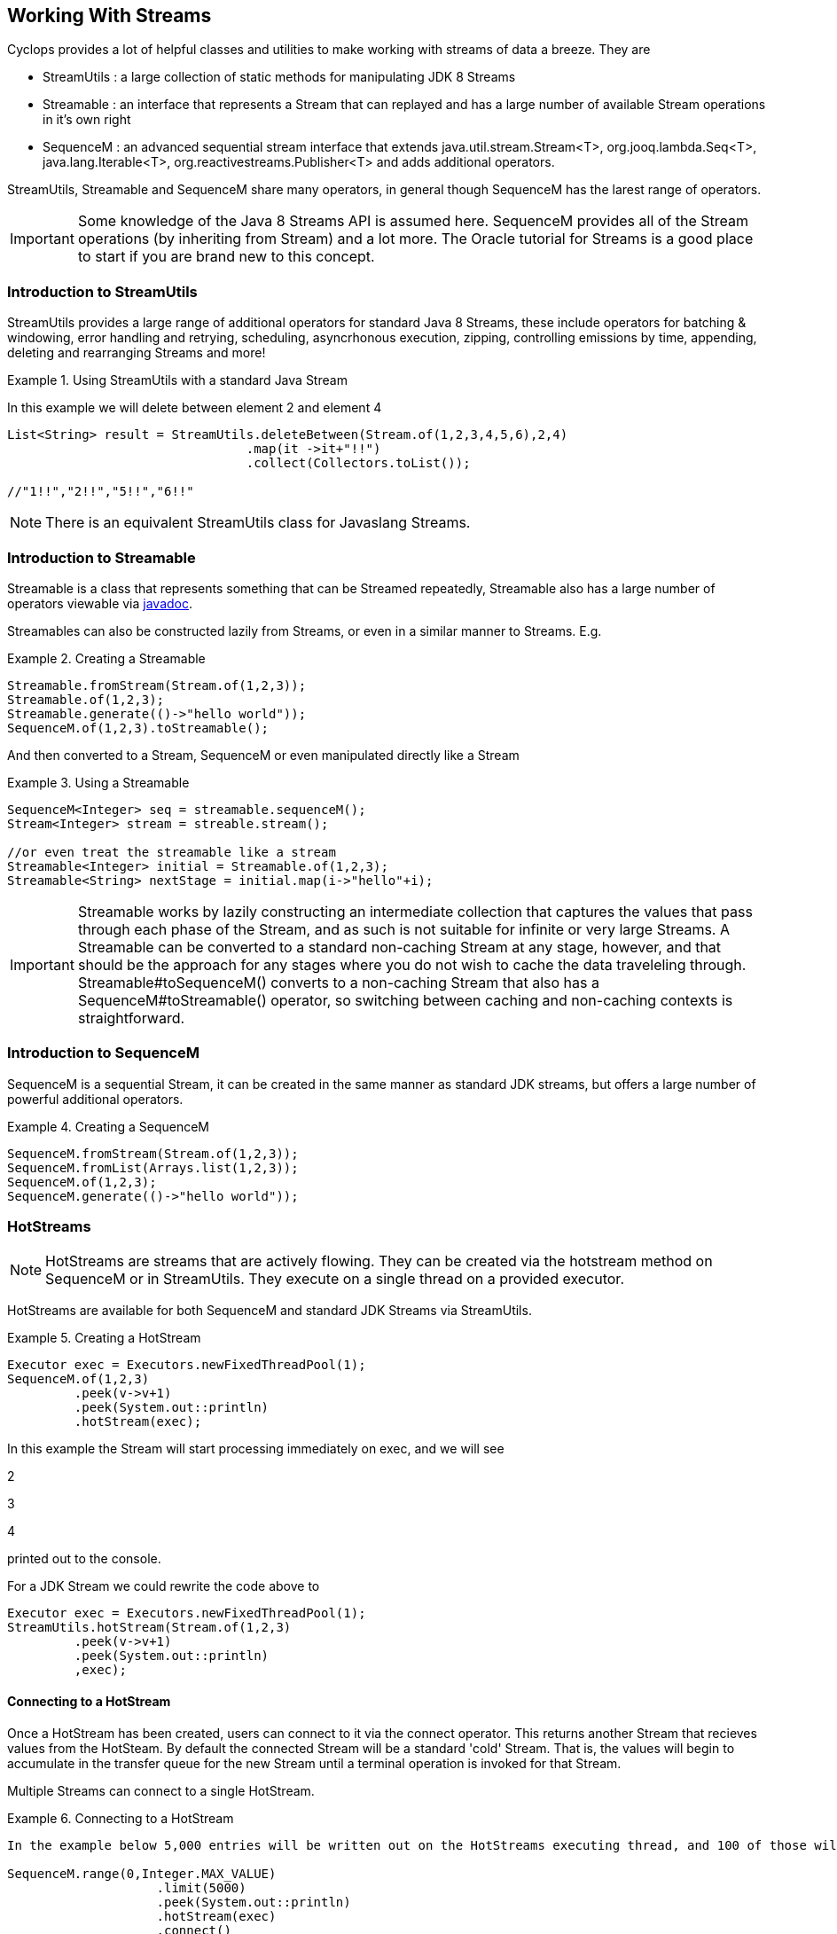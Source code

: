 
[index]
  

== Working With Streams

Cyclops provides a lot of helpful classes and utilities to make working with streams of data a breeze. They are 

* StreamUtils : a large collection of static methods for manipulating JDK 8 Streams
* Streamable : an interface that represents a Stream that can replayed and has a large number of available Stream operations in it's own right
* SequenceM : an advanced sequential stream interface that extends
java.util.stream.Stream<T>, org.jooq.lambda.Seq<T>, java.lang.Iterable<T>, org.reactivestreams.Publisher<T> and adds additional operators.

StreamUtils, Streamable and SequenceM share many operators, in general though SequenceM has the larest range of operators.

[IMPORTANT]
====
Some knowledge of the Java 8 Streams API is assumed here. SequenceM provides all of the Stream operations (by inheriting from Stream) and a lot more. The Oracle tutorial for Streams is a good place to start if you are brand new to this concept.
====


=== Introduction to StreamUtils

StreamUtils provides a large range of additional operators for standard Java 8 Streams, these include operators for batching & windowing, error handling and retrying, scheduling, asyncrhonous execution, zipping, controlling emissions by time, appending, deleting and rearranging Streams and more!

.Using StreamUtils with a standard Java Stream
====
In this example we will delete between element 2 and element 4
[source,java]
----
List<String> result = StreamUtils.deleteBetween(Stream.of(1,2,3,4,5,6),2,4)
                                .map(it ->it+"!!")
                                .collect(Collectors.toList());
                                
//"1!!","2!!","5!!","6!!"
----

====
[NOTE]
====
There is an equivalent StreamUtils class for Javaslang Streams.
====


=== Introduction to Streamable

Streamable is a class that represents something that can be Streamed
repeatedly, Streamable also has a large number of operators viewable via http://static.javadoc.io/com.aol.cyclops/cyclops-sequence-api/7.1.0/com/aol/cyclops/sequence/streamable/Streamable.html[javadoc]. 



Streamables can also be constructed lazily from Streams, or even in a
similar manner to Streams. E.g.

.Creating a Streamable
====
[source,java]
----
Streamable.fromStream(Stream.of(1,2,3));
Streamable.of(1,2,3);
Streamable.generate(()->"hello world"));
SequenceM.of(1,2,3).toStreamable();
----
====

And then converted to a Stream, SequenceM or even manipulated directly like a Stream

.Using a Streamable
====
[source,java]
----
SequenceM<Integer> seq = streamable.sequenceM();
Stream<Integer> stream = streable.stream();

//or even treat the streamable like a stream
Streamable<Integer> initial = Streamable.of(1,2,3);
Streamable<String> nextStage = initial.map(i->"hello"+i);
----
====

[IMPORTANT]
====
Streamable works by lazily constructing an intermediate collection that captures
the values that pass through each phase of the Stream, and as such is
not suitable for infinite or very large Streams. A Streamable can be
converted to a standard non-caching Stream at any stage, however, and
that should be the approach for any stages where you do not wish to
cache the data traveleling through. Streamable#toSequenceM() converts to
a non-caching Stream that also has a SequenceM#toStreamable() operator,
so switching between caching and non-caching contexts is
straightforward.
====

=== Introduction to SequenceM

SequenceM is a sequential Stream, it can be created in the same manner as standard JDK streams, but offers a large number of powerful additional operators.

.Creating a SequenceM
====
[source,java]
----
SequenceM.fromStream(Stream.of(1,2,3));
SequenceM.fromList(Arrays.list(1,2,3));
SequenceM.of(1,2,3);
SequenceM.generate(()->"hello world"));
----
====
[source,java]

=== HotStreams

[NOTE]
====
HotStreams are streams that are actively flowing. They can be created via the hotstream method on SequenceM or in StreamUtils. They execute on a single thread on a provided executor.
====
HotStreams are available for both SequenceM and standard JDK Streams via StreamUtils.

.Creating a HotStream
====

```java
Executor exec = Executors.newFixedThreadPool(1);
SequenceM.of(1,2,3)
	 .peek(v->v+1)
	 .peek(System.out::println)
	 .hotStream(exec);
```

In this example the Stream will start processing immediately on exec, and we will see 

2

3

4

printed out to the console.

For a JDK Stream we could rewrite the code above to

```java
Executor exec = Executors.newFixedThreadPool(1);
StreamUtils.hotStream(Stream.of(1,2,3)
	 .peek(v->v+1)
	 .peek(System.out::println)
	 ,exec);
```

====
==== Connecting to a HotStream

Once a HotStream has been created, users can connect to it via the connect operator. This returns another Stream that recieves values from the HotSteam. By default the connected Stream will be a standard 'cold' Stream. That is, the values will begin to accumulate in the transfer queue for the new Stream until a terminal operation is invoked for that Stream.

Multiple Streams can connect to a single HotStream.


.Connecting to a HotStream
====
[source,java]
----
In the example below 5,000 entries will be written out on the HotStreams executing thread, and 100 of those will also be written out on the current thread.
  
SequenceM.range(0,Integer.MAX_VALUE)
                    .limit(5000)
                    .peek(System.out::println)
                    .hotStream(exec)
                    .connect()
                    .limit(100)
                    .forEach(next->System.out.println("Current thread : " + next);
----
====
===== Data transfer between Streams

HotStreams use a (configurable) transfer queue to transfer data to client Streams.

image:https://cloud.githubusercontent.com/assets/9964792/12211387/7eee02ea-b658-11e5-8605-4e29116bc0f7.png[]

When the connect method is called a new Queue is created (by default an Agrona OneToOneConcurrentArrayQueue if non is provided by the user).

==== Back pressure
When two Streams have been joined it is possible that the producting Stream may produce data at a rate faster than the consuming queue can handle. Future versions of cyclops will offer tighter integration with simple-react, which has a number of strategies for dealing with scenario - but for now it is possible for the consuming Stream to signal back pressure by making use of a blocking queue as the transfer queue between the HotStream and the connected Stream.

[WARNING]
====
The default transfer queue used by the connect method on a HotStream is an Agrona wait-free, bounded OneToOneConcurrentArrayQueue. If this queue fills up due to a producer out performing the consumer then an illegal state exception will be thrown.
====
.Applying Back Pressure
====
----
In the example below 5,000 entries will be written out on the HotStreams executing thread, the consuming thread will only emit one per second. This will cause the transfer queue to fill up, and the SequenceM generating the HotStream will crash.
  
SequenceM.range(0,Integer.MAX_VALUE)
                    .limit(5000)
                    .peek(System.out::println)
                    .hotStream(exec)
                    .connect()
                    .onePer(1,TimeUnit.SECONDS)
                    .forEach(next->System.out.println("Current thread : " + next);
                    
                    
Instead we connect and use a BlockingStream as a transfer queue, the producing Stream will ultimately be slowed to the same rate as the consuming Stream. 

SequenceM.range(0,Integer.MAX_VALUE)
                    .limit(5000)
                    .peek(System.out::println)
                    .hotStream(exec)
                    .connect(new BlockingQueue(400))
                    .onePer(1,TimeUnit.SECONDS)
                    .forEach(next->System.out.println("Current thread : " + next);
----
====
=== reactive-streams
reactive-streams is an api for advanced inter-stream operability. Cyclops, when simple-react is added to the class path can provide both a reactive-streams publisher and subscriber.
==== Creating a Subscriber

SequenceM has a static subscriber method that returns a Cyclops reactive-streams Subscriber. That is a class that can subscribe to any reactive-streams publisher (e.g. an RxJava Observable, Pivotal REACTOR Stream, akka-stream etc).

CyclopsSubscriber has a single method sequenceM() that returns a SequenceM instance (remember that SequenceM extenads java.util.stream.Stream - so this also a standard, sequential Java 8 Stream).

.Creating a reactive-streams Subscriber
====
[source,java]
----
CyclopsSubscriber sub = SequenceM.subscriber();
sub.sequenceM().toList();

//[]

In this example our subscriber will be empty, as it has not attached to a publisher, so our generated List will also be empty.
----
====
SequenceM implements reactive-streams Publisher interface, and as such has the reactive-streams api publish method.

.Connecting a Subscriber to a Publisher
====
[source,java]
----
CyclopsSubscriber sub = SequenceM.subscriber();
SequenceM.of(1,2,3,4).publish(sub);
sub.sequenceM().toList();

//[1,2,3,4]

In this example our subscriber has connected to a publisher that will send the values 1,2,3,4 in sequence, on request.
----
====
[IMPORTANT]
====
Using the reactive-streams functionality in cyclops requires that simple-react be included on the classpath.
====


=== Batching, Windowing and Sliding views

Cyclops provides a number of different batching and windowing operations, none of which terminate / fully consume the Stream (i.e. they are compatible with infinitely large Streams). The *Sliding* operator creates a sliding view whereas both batch & window operators return batches of elements and differ only by return type (batch - returns a List, window - returns a Streamable).

[NOTE]
====
jOOλ 0.9.9 provides a large range of windowing functions inspired by SQL windowing operations. The api and, crucially, behaviour is significantly different to the windowing functions in Cyclops (the jOOλ windowing functions consume the Stream) - as result the name of the cyclops windowing functions may change in future releases to disambiguate.
====

The current Batching / Windowing operations in cyclops are inspired by Reactive eXtensions rather than SQL. Like in Reactive eXtensions Batching (or Buffering) differs from Windowing only in terms of the supplied parameter type - a List for Batching and a Streamable for Windowing.

https://medium.com/@johnmcclean/reactive-programming-with-java-8-and-simple-react-batching-and-chunking-ecac62ce8bec#.ydm0n1jdc[Also see simple-react tutorial on batching]

image::https://cloud.githubusercontent.com/assets/9964792/6780846/80928004-d160-11e4-85b1-227f9c7652b6.png[]


==== Sliding

Sliding produces a sliding view over a Stream, there are two sliding operators - one that takes just the window size and another that takes window size and the increment to be applied.

.Creating a sliding view over a Sequence
====
[source,java]
----
SequenceM.of(1, 2, 3, 4, 5, 6)
         .sliding(2)
         .toList();

//List[[1,2],[2,3],[3,4],[4,5],[5,6]]
----
====
.A sliding view with StreamUtils and an increment
====
[source,java]
----
import static com.aol.cyclops.streams.StreamUtils.sliding;

List<List> list = sliding(Stream.of(1, 2, 3, 4, 5, 6),3, 2)
                        .collect(Collectors.toList());

//[[1, 2, 3], [3, 4, 5], [5, 6]]
----
====

==== Batch / Window by size

Batch / Window by size allows elements to be grouped as they flow through the Stream into Lists or Streamables of the specified size.

.Batch by size example
====
[source,java]
----
SequenceM.of(1,2,3,4,5, 6)
                            .map(n-> n==6? sleep(1) : n)
                            .batchBySize(4)
                            .toList()
//List[[1,2,3,4],[5,6]]
----
====
.Batch by size video
====
The video shows batching by size on simple-react's LazyFutureStream which is a parellel implementation of SequenceM

video::OH89bHb5yzo[youtube]
====

==== Batch / Window by time

Batch / Window by time group elements into either a List (Batch) or Streamable (Window) based on the time bucket they pass through the Stream.

.Batch by time example
====
[source,java]
----
SequenceM.of(1,2,3,4,5, 6)
         .map(n-> n==6? sleep(1) : n)
         .windowByTime(10,TimeUnit.MICROSECONDS)
         
//Streamable[[1,2,3,4,5],[6]]
----
====
.Batch by time video
====
The video shows batching by time on simple-react's LazyFutureStream which is a parellel implementation of SequenceM

video::yW7EpF4HVv4[youtube]
====


[TIP]
====
The idea of batching elements into time buckets might seem absurd if you are used to creating Java 8 Streams from already populated collections. This is can be really useful if you use cyclops-streams in conjunction with simple-react, you can connect Streams to collections that are populated asynchronously, for example on recieving a web request an async Queue could be populated that has a processing SequenceM attached. 
====

==== Batch / Window by size and time

Much like batchBySize groups elements into Lists based on the specified list size, and windowBySize organises streaming elements into Streamables by time bucket- batchBySizeAndTime / windowBySizeAndTime populates Lists (or Streamables) based on which ever criteria is met first. Should the max size be reached the List / Streamable is ready to move down stream, should the max time elaspe - ditto.

.Window by size and time example
====
[source,java]
----
SequenceM.generate(this::loadData)
         .map(this::process)
         .windowByTSizeAndTime(3,1,TimeUnit.SECONDS)
 
//4th item takes >1 second        
//Streamable[[res1,res2,res3],[res4]]
----
====

==== Batch / Window by state

Stateful batching and windowing allows the user to define a BiPredicate that recieves both the current element moving through the Stream and the Streamable from the previous window / batch. Returning true keeps the window / batch open, returning false closes it.

.Window Statefully example
====
[source,java]
----
SequenceM.of(1,2,3,4,5,6)
                .windowStatefullyWhile((s,i)->s.toList().contains(4) ? true : false)
                .toList()
//streamable[1], streamable[2], streamable[3],streamable[4], streamable[5, 6]
----
====

==== Batch / Window while a predicate holds

Batching or Windowing while allows users to keep the window / batch open as long as the predicate holds true.

.Batch while example
====
[source,java]
----
SequenceM.of(1,2,3,4,5,6)
                .batchWhile(i->i%3!=0)
                .toList()

//[1,2,3],[4,5,6]
----
====

==== Batch / Window until a predicate holds

Batching or Windowing while allows users to keep the window / batch open until the predicate holds true.
.Batch until example
====
[source,java]
----
SequenceM.of(1,2,3,4,5,6)
                .batchUntil(i->i%3==0,()->new ArrayList<>())
                .toList().size()
//[1,2,3],[4,5,6]
----
====

=== Stream manipulation
Cyclops offers many functions for manipulating Streams such as deleteBetween, insertAt and more

==== Prepending to a Stream

.Prepending
====
[source,java]
----
import static com.aol.cyclops.streams.StreamUtils.prepend;

List<String> result =   prepend(Stream.of(1,2,3),100,200,300)
                                 .map(it ->it+"!!")
                                 .collect(Collectors.toList());

List<String> result =   SequenceM.of(1,2,3)
                                 .prependStream(SequenceM.of(100,200,300))
                                 .map(it ->it+"!!")
                                 .toList();

//["100!!","200!!","300!!","1!!","2!!","3!!"] 
----
====
==== Appending to a Stream
.Appending
====
[source,java]
----
List<String> result =   SequenceM.of(1,2,3)
                                 .append(100,200,300)
                                 .map(it ->it+"!!")
                                 .toList();
import static com.aol.cyclops.streams.StreamUtils.appendStream;

List<String> result =   appendStream(Stream.of(1,2,3),SequenceM.of(100,200,300))
                                        .map(it ->it+"!!")
                                        .collect(Collectors.toList());

//["1!!","2!!","3!!","100!!","200!!","300!!"] 
----

====
==== Inserting at an index

.Inserting at index
====
[source,java]
----
List<String> result =   SequenceM.of(1,2,3).insertAt(1,100,200,300)
                .map(it ->it+"!!").collect(Collectors.toList());

import static com.aol.cyclops.streams.StreamUtils.insertStreamAt;

List<String> result =   insertStreamAt(Strean.of(1,2,3),1,Stream.of(100,200,300))
                                     .map(it ->it+"!!")
                                     .collect(Collectors.toList());
                                     
//["1!!","100!!","200!!","300!!","2!!","3!!"]
----
====

==== Deleting between two indices

The deleteBetween operator allows you to exclude elements between two zero-indexed indices. For example deleteBetween(1,3) deletesBetween the second and fourth element.

.Deleting between two indices
====
[source,java]
----
List<String> result =   SequenceM.of(1,2,3,4,5,6)
                                 .deleteBetween(2,4)
                                 .map(it ->it+"!!")
                                 .toList();

import static com.aol.cyclops.streams.StreamUtils.deleteBetween;

List<String> result =   deleteBetween(Stream.of(1,2,3,4,5,6),2,4)
                                 .map(it ->it+"!!")
                                 .collect(Collectors.toList());                                 

//["1!!","2!!","5!!","6!!"]
----
====

==== SubStream

The subStream operator allows users to extract a smaller subset stream from a larger one. It works in the opposite manner to deleteBetween in that you select two zero-indexed indices between which you would like to keep data.

.creating a subStream
====
[source,java]
----
SequenceM.of(1,2,3,4,5,6).subStream(1,3);
	   
  
//SequenceM[2,3]
----
====
==== intersperse

The intersperse operator allows a new value to be inserted between every element.
.intersperse example
====
[source,java]
----

//SequenceM.of(1, 2, 3, 4).intersperse(0);	   
  
// (1, 0, 2, 0, 3, 0, 4) 
----
====


==== SplitBy

.splitBy
====
[source,java]
----
SequenceM.of(1, 2, 3, 4, 5, 6).splitBy(i -> i % 2 != 0)
//tuple[SequenceM[1,3,5],SequenceM[2,4,6]]
----
====
==== Split At 
.splitAt
====
[source,java]
----
SequenceM.of(1, 2, 3, 4, 5, 6).splitAt(2)
//tuple[SequenceM[1,2,3],SequenceM[4,5,6]]
----
====
==== Copy a Stream

.Duplicate, triplicate and quadruplicate a Stream
====
[source,java]
----
 Tuple2<SequenceM, SequenceM> copies =  SequenceM.of(1,2,3,4,5,6).duplicateSequence();
----


[source,java]
----
 Tuple3<SequenceM, SequenceM, SequenceM> copies =SequenceM.of(1,2,3,4,5,6).triplicate();
----

[source,java]
----
 Tuple4<SequenceM, SequenceM, SequenceM,SequenceM> copies =SequenceM.of(1,2,3,4,5,6).quadruplicate();
----
====

=== Value Extraction

Cyclops provides many extraction operators, including many that return a Tuple containing a value and an operational Stream (such as splitAt, splitBy, headAndTail returns an object with 2 fields), and others that access a value directly (get, single) - and throw an exception if the element doesn't exist and some that return optional (elementAt, singleOptional).

==== get, elementAt
.splitAtHead, splitAt, get, elementAt 
====
[source,java]
----
SequenceM<String> helloWorld = SequenceM.of("hello","world","last");
Tuple2<String,SequenceM<String> headAndTail = helloWorld.splitAtHead();
String head = headAndTail.v1();
//hello

SequenceM<String> tail =  headAndTail.v2();
//[world,last]
----


splitAt Stream at the specified index.

----
SequenceM.of(1, 2, 3, 4, 5, 6).splitAt(2)
//tuple[SequenceM[1,2,3],SequenceM[4,5,6]]
----

Get at 0, this extracts the first value and returns a Stream of the remaining values (as a Tuple2)

[source,java]
----
SequenceM.of(1,2,3,4).get(0)
//[1],SequenceM[2,3,4]

----

Get at 1

[source,java]
----
SequenceM.of(1,2,3,4).get(1)
//[2],SequenceM[1,3,4]
----



ElementAt returns an optional containing the element at index (if exists) otherwise optional empty

[source,java]
----
SequenceM.of(1).elementAt(0)
//Optional[1]
----

[source,java]
----
SequenceM.of().elementAt(0).isPresent()
//false
----

====

==== Head And Tail Extraction
  
.Head and Tail on a Streamable
====
[source,java]
----
int head = Streamable.of(1,2,3,4).head();
//1

Streamable<Integer> tail = Streamable.of(1,2,3,4).tail();
//Streamable[2,3,4]
----
====

===== Sieve of Eratosthenes

.SequenceM based sieve
====
[source,java]
----
public void sieveTest(){
    sieve(SequenceM.range(2, 1_000)).forEach(System.out::println);
}

SequenceM sieve(SequenceM s){

    return s.headAndTailOptional().map(ht ->SequenceM.of(ht.head())
                            .appendStream(sieve(ht.tail().filter(n -> n % ht.head() != 0))))
                    .orElse(SequenceM.of());
}
----
====
.Streamable based sieve
====
[source,java]
----
public void sieveTest2(){
    sieve(Streamable.range(2, 1_000)).forEach(System.out::println);
}

Streamable sieve(Streamable s){

    return s.size()==0? Streamable.of() : Streamable.of(s.head())
                                           .appendStreamable(sieve(s.tail()
                                                                    .filter(n -> n % s.head() != 0)));
}
----
====

.StreamUtils based sieve
====
[source,java]
----
import static com.aol.cyclops.streams.StreamUtils.headAndTailOptional;

 public void sieveTest(){
    sieve(IntStream.range(2, 1_000).boxed()).forEach(System.out::println);
}

Stream sieve(Stream s){

    return headAndTailOptional(s).map(ht ->Stream.concat(Stream.of(ht.head())
                            ,sieve(ht.tail().filter(n -> n % ht.head() != 0))))
                    .orElse(Stream.of());
}
----
====


=== Error handling


==== Recover

It is possible to recover from an exception thrown earlier in the Stream using the recover operator. It is available on SequenceM, Streamable and StreamUtils. Users can choose to recover differently by Exception type, or globally. 

[NOTE]
====
For those using simple-react, this differs from the simple-react only operator OnFail in that it does not provide the element data that failed.
====

.Global recover
====
In this example all exceptions types will be caught and recovered from.
[source,java]
----
SequenceM.of(1,2,3,4)
                    .map(u->{throw new RuntimeException();})
                    .recover(e->"hello")
                    .firstValue()
//hello
----
====

.Targeted recovery
====

In this example we only recover from IOExceptions.

[source,java]
----
SequenceM.of(1,2,3,4)
                    .map(i->i+2)
                    .map(u->throw ExceptionSoftener.throwSoftenedException( new IOException()))
                    .recover(IOException.class,e->"hello")
                    .firstValue()
//hello
----

Note the use of ExceptionSoftener

====

==== Retry

Retry allows a function to be retried. By default retry occurs up to 5 times with an exponential backoff.

[NOTE]
====
simple-react users should note that the implementation in LazyFutureStream is a significantly more advanced asynchronous retry (making use of Tomasz Nurkiewicz async retry library).
====
.Retry example
====

[source,java]
----
SequenceM.of( 1,  2, 3)
         .retry(this::remoteCall)
         .map(this::continueProcessing)

//if remote call fails, it will be retried with a backoff
----
====

LazyFutureStream in simple-react provides a parallel SequenceM implementation.

image::https://cloud.githubusercontent.com/assets/9964792/6320754/4ea4061e-bade-11e4-8692-481e0dc0e3f9.png[Retry in simple-react]

video::RaM_n6LAJVE[youtube]


=== Scheduling

Scheduling is available for SequenceM streams and via StreamUtils.



==== Cron Based Scheduling 

.SequenceM example
====
Send one element of a Stream through every second.

[source,java]
----
SequenceM.of(1,2,3,4)
     .peek(System.out::println)
     .schedule("* * * * * ?", ex)
----

This will print 1 2 3 4 With a new line per second.

We can connect to the output of this stream

[source,java]
----
HotStream connectable = SequenceM.of(1,2,3,4)
                .peek(System.out::println)
                .schedule("* * * * * ?", ex);
                

----

And further process the connected Stream, in this case only processing
one element per day via the debounce operator

[source,java]
----
SequenceM.of(1,2,3,4)
     .peek(System.out::println)
     .schedule("* * * * * ?", ex)
     .connect()
     .debounce(1,TimeUnit.DAYS)
     .peek(this::writeToDB)
     .toList()
----

====
.java.util.stream.Stream example
====

The final example again with JDK 8 via the static methods in
StreamUtils.

[source,java]
----
StreamUtils.debounce(StreamUtils.schedule(Stream.of(1,2,3,4)
                .peek(i->count.incrementAndGet())
                .peek(System.out::println)
                ,"* * * * * ?", ex)
                .connect()
                ,1,TimeUnit.DAYS)
                .peek(this::writeToDB)
                .toList()
----

====


==== Fixed Rate


.SequenceM example
====

This time we will execute the Stream every second using a Fixed Rate
delimiter

[source,java]
----
SequenceM.of(1,2,3,4)
     .peek(System.out::println)
     .scheduleFixedRate(1000, ex)
     .connect()
     .debounce(1,TimeUnit.DAYS)
     .peek(this::writeToDB)
     .toList()
----
====
.java.util.stream.Stream example
====

[source,java]
----
StreamUtils.debounce(StreamUtils.scheduleFixedRate(Stream.of(1,2,3,4)
                .peek(i->count.incrementAndGet())
                .peek(System.out::println)
                ,1000, ex)
                .connect()
                ,1,TimeUnit.DAYS)
                .peek(this::writeToDB)
                .toList()
----
====
==== Fixed Delay


.SequenceM example
====

This time we will execute the Stream every second using a Fixed Delay
delimiter

[source,java]
----
SequenceM.of(1,2,3,4)
     .peek(System.out::println)
     .scheduleFixedDelay(2000, ex) //2 secs after previous element passes through
     .connect()
     .debounce(1,TimeUnit.DAYS)
     .peek(this::writeToDB)
     .toList()
     
     
----
====
.java.util.stream.Stream example
====

[source,java]
----
StreamUtils.debounce(StreamUtils.scheduleFixedDelay(Stream.of(1,2,3,4)
                .peek(System.out::println)
                ,2000, ex)
                .connect()
                ,1,TimeUnit.DAYS)
                .peek(this::writeToDB)
                .toList()
----
====


=== Time based operators

Cyclops provides a number of time based operators including - onePer, xPer, jitter, debounce, timestamp & elapsed.

==== Jitter

Jitter introduces a jitter into the processing of each element, a random delay up to the max threshold specified by the user.
.jitter operator
====
[source,java]
----
SequenceM.fromIntStream(IntStream.range(0, 1000))
                .map(it -> System.currentTimeMillis())
                .jitter(10_000l)
                .forEach(System.out::println);

//random wait up to 10 seconds between each value being printed
----
====
.jitter in simple-react
====
simple-react's LazyFutureStream is a parellel implementation of SequenceM

video::v=iaKqVcEweYk[youtube]
====

==== Fixed Delay Operator

Not to be confused with scheduling fixed delay, the fixed delay operator waits a specified amount of time before processing the next element, but does not require a ScheduledExecutorService and does not create a HotStream, the per element delay is implemented on the Stream's executing thread when a terminal operation is invoked.

.fixed delay operator
====
[source,java]
----
SequenceM.fromIntStream(IntStream.range(0, 1000))
                .fixedDelay(1l, TimeUnit.MICROSECONDS)
                                .forEach(System.out::println)

//wait 1 second between each value being printed
----
====

.fixed delay in simple-react
====
simple-react's LazyFutureStream is a parellel implementation of SequenceM

video::v=ulYoM8kGiQk[youtube]
====

==== onePer operator

onePer ensures that only one element is emitted per time period, data is not lost, but rather queued and will be emitted when the next time gate opens. For an operator that drops data see debounce.

.onePer operator
====
[source,java]
----
SequenceM.iterate(0, it -> it + 1)
                .limit(100)
                .onePer(1, TimeUnit.MICROSECONDS)
                .map(seconds -> "hello!")
                .peek(System.out::println)
                .toList();

//one value emitted per second
----
.onePer in simple-react
====
simple-react's LazyFutureStream is a parellel implementation of SequenceM

video::v=cSYANZCllTI[youtube]
====
====
[TIP]
====
The xPer operator works in a similar fashion but allows only a specified number of elements through per time period. The elements will be emitted as soon as they are available, which may cause the emissions to bunch at the start of the time period.
====

==== debounce

Debounce accepts only one value per time period specified, dropping all other elements that pass through during each alloted time bucket. It acts in contrast to onePer, which doesn't drop data but leaves it queued to travel onwards once the time deadline is reached.

.debounce operator
====
[source,java]
----
SequenceM.of(1,2,3,4,5,6)
	    .debounce(1000,TimeUnit.SECONDS).toList();
	           
// 1 
====
.debounce in simple-react
====
simple-react's LazyFutureStream is a parellel implementation of SequenceM

video::v=QjyxXLnYnvw[youtube]
====
==== Timestamp

The timestamp operator maps the elements in the Stream into a http://www.jooq.org/products/jOO%CE%BB/javadoc/0.9.9/org/jooq/lambda/tuple/Tuple2.html[Tuple2] containing the element and the timestamp at which it past through the timestamp operator.
.timestamp operator
====
[source,java]
----
SequenceM.of(1,2,3,4,5)
          .timestamp()

//[1,timestampInMillis],[2,timestampInMillis],[3,timestampInMillis] etc
----
====

==== Elapsed 
The elasped operator maps the elements in the Stream into a http://www.jooq.org/products/jOO%CE%BB/javadoc/0.9.9/org/jooq/lambda/tuple/Tuple2.html[Tuple2] containing the element and the elapsed time between each emission

.elapsed operator
====
[source,java]
----
SequenceM.of(1,2,3,4,5).elapsed().noneMatch(t->t.v2<0)
----
====

=== Zipping

Zipping Streams involves merging elements from multiple Streams into a single Stream of the same number of elements as the smallest Stream to be zipped.
[TIP]
====
If you are zipping Streams of unequal length and don't want to lose elements, use zip in conjunction with concat, cycle and limitUntil to cycle a series of end marker elements at the end of each Stream.
====

Zipping is available for SequenceM, Streamable and JDK Streams via StreamUtils.

==== Zip two Streams

The zip method zips two Streams and returns a SequenceM (or Stream) contain a Stream of Tuple2 elements where one element in the tuple comes from one Stream and the other from the other.
.zipping two Streams
====
[source,java]
----
SequenceM.of(1,2,3,4,5,6)
         .zip(SequenceMof(100,200,300,400))
         .toList();

//[(1, 100), (2, 200), (3, 300), (4, 400)]
----
====
.zipping two Streams in simple-react
====
simple-react's LazyFutureStream is a parellel implementation of SequenceM

video::v=Es1Y5bvml7g[youtube]
====

[NOTE]
====
The zip methods inherited from jOOλ that SequenceM overrides only accept Seq implementations (which SequenceM extends), if you want to use a JDK 8 Stream or BaseStream see the zipStream methods instead.
====

==== Zipping with a custom zipper

A number of the cyclops zip operators allow a custom zipper to be supplied (typically a BiFunction that allows users to determine how the Streams should be merged).

.zipping with a custom zipper
====
[source,java]
----
Stream<List<Integer>> zipped = StreamUtils.zipSequence(Stream.of(1,2,3)
						,SequenceM.of(2,3,4), 
							(a,b) -> Arrays.asList(a,b));
		
		
//Stream[List[1,2],List[2,3],List[3,4]]		
----
====
==== Zip three Streams

.zipping three Streams
====
[source,java]
----
SequenceM.of(1,2,3,4,5,6)
         .zip3(SequenceM.of(100,200,300,400),SequenceM.of('a','b','c'))
         .toList();
//[(1, 100, a), (2, 200, b), (3, 300, c)]
----
====

==== Zip four Streams

.zipping four Streams
====
[source,java]
----
SequenceM.of(1,2,3,4,5,6)
         .zip4(SequenceM.of(100,200,300,400),SequenceM.of('a','b','c'),SequenceM.of("hello","world"))
         .toList();
//[(1, 100, a, hello), (2, 200, b, world)]
----
====

==== Unzip

The unzip methods take a Stream containing tuples and convert them into a Tuple containing Streams.

.unzip
====
[source,java]
----
SequenceM.unzip(SequenceM.of(new Tuple2(1, "a"), new Tuple2(2, "b"), new Tuple2(3, "c")));

//Tuple2[SequenceM[1,2,3],SequenceM[a,b,c]]
----
====
==== zipWithIndex

zipWithIndex creates a Stream of Tuple2 instances, each Tuple2 contains an element from the Stream and it's 0 bound index.

.zipWithIndex
====
[source,java]
----
SequenceM.of('a','b','c')
         .zipWithIndex()

//SequenceM[Tuple['a',0],Tuple['b',1],Tuple['c',2]]
====
.zipWithIndex in simple-react
====
simple-react's LazyFutureStream is a parellel implementation of SequenceM

video::v=aTFz4lhHE-M[youtube]
====


=== Efficient reversal

Cyclops provides methods to reverse a Stream and other functions that take advantage of reversed order (such as foldRight). For standard Streams this results in the Stream being materialized and reversed, however for SequenceM using the following creational methods - range, rangeLong, of(List), of(..values) all result in Sequences that can be efficiently reversed (and used in scanRight, foldRight etc).

.creating a SequenceM for efficient reversal
====
```java
SequenceM.range(0,Integer.MAX_VALUE);

List list;
SequenceM.fromList(list);

SequenceM.of(1,2,3)
        .reverse()
        .forEach(System.out::println);
```

====
.efficient reversal with a range
====
This also works with rangeLong

[source,java]
----
SequenceM.range(0,10).skip(8).reverse()
//SequenceM[10,9]
----
====
.efficient reversal at creation
====
[source,java]
----
SequenceM.reversedOf(1,2)
            .toList()
            
//List[2,1]
----
====
.efficient reversal from a List
====
[source,java]
----
List list= Arrays.asList(1,2);

SequenceM.reversedListOf(list)
        .toList()

//List[2,1]

----
====

=== limit / skip (take / drop) / cycle

The JDK Streams api has operators limit and skip as of Java 8. The naming of these operators is relatively unusual compared with other languages where take / drop is more common. JDK 9 looks set to introduce new operators such as takeWhile & dropWile (maintaining the old limit and skip operators also). Cyclops offers many of these operators already, although we currently extend (like jOOλ) the JDK 8 naming convention and use limitWhile and skipWhile.

==== LimitTime 

The limitTime operator takes values from the Stream while time elapsed is less than the time specified in the method parameter.

.limit time
====
[source,java]
----
SequenceM.range(1,1_000_000)
         .peek(i->sleep(i*100))
         .limit(1000,TimeUnit.MILLISECONDS)
         .toList()
//takes values from the range for 1,000ms (1 sec)
----
====

==== SkipTime

The skipTime operator drops elements from the Stream until the specified time period has elapsed.

.skip time
====
[source,java]
----
SequenceM.range(1,Integer.MAX_VALUE)
                                        .peek(i->sleep(i*100))
                                        .skip(1000,TimeUnit.MILLISECONDS)
                                        .toList()
//skips values from the range until 1 second has elapsed, then accept values
----
====

==== SkipLast

Skip (drop) the specified number of entries from the end of the stream

.skipLast
====
[source,java]
----
SequenceM.of(1,2,3,4,5)
                            .skipLast(2)
                            .collect(Collectors.toList());
//List[1,2,3]
----
====
==== LimitLast

Take (include) the last x elements.

[NOTE]
====
The english name limitLast is much less informative than the equiavlent takeLast, this is likely why the naming convention is changing in JDK 9 even at the cost of inconistency.
====

.limitLast
====
[source,java]
----
SequenceM.of(1,2,3,4,5)
                            .limitLast(2)
                            .collect(Collectors.toList())
//List[4,5]
----
====
==== SkipWhile

SkipWhile drops elements from the Stream while the predicate holds, once the predicte returns true all subsequent elements are included

.skipWhile
====
[source,java]
----
SequenceM.of(1, 2, 3, 4, 5,1).skipWhile(i->i<5);

//SequenceM[5,1]
----

====
==== LimitWhile

Take elements from the Stream while the predicate holds, once the predicate returns false all subsequent elements are excluded

.limitWhile
====
[source,java]
----
SequenceM.of(1, 2, 3, 4, 5,6).limitWhile(i->i<5);

//SequenceM[1,2,3,4]
----
====

==== SkipUntil

Drop elements from the Stream until the predicate returns true, after which all elements are included.

.skipUntil
====
[source,java]
----
SequenceM.of(1, 2, 3, 4, 5).skipUntil(i->i==4);

//SequenceM[4,5]
----
====
==== LimitUntil

Take elements from the Stream until the predicate returns true, after which all elements are excluded.

.limitUntil
====
[source,java]
----
SequenceM.of(1, 2, 3, 4, 5).limitWhile(i->i==4);

//SequenceM[1,2,3]
----
====

==== Cycle

Repeat the Stream infinitely
.cycle
====
[source,java]
----
SequenceM.of(1).cycle().limit(6).toList());
//List[1, 1, 1, 1, 1,1]
----	 
====
==== Cycle Times

The cycle operator repeats the Stream the specified number of times.

.cycle (times)
====
[source,java]
----
SequenceM.of(1,2,2)
		 .cycle(3)
		 .collect(Collectors.toList());
								
//List[1,2,2,1,2,2,1,2,2]
----
====
==== Cycle Until

Cycle until repeats the Stream until the predicate holds

.cycleUntil
====
[source,java]
----
MutableInt count =MutableInt.of(0);
SequenceM.of(1,2,2)
		 .cycleUntil(next -> count.get()>6)
		 .peek(i-> count.mutate(i->i+1))
		 .collect(Collectors.toList());

//List[1,2,2,1,2,2,1]
----
==== 
==== Cycle While

Cycle while repeats the Stream wgile the predicate holds

.cycleWhile
====
[source,java]
----
MutableInt count =MutableInt.of(0);
SequenceM.of(1,2,2)
		 .cycleWhile(next -> count++<6)
		 .collect(Collectors.toList());
				 
//List(1,2,2,1,2,2)	
----
====

==== Cycle Monoid

Convert to a Stream with the result of a reduction operation repeated specified times.

[NOTE]
====
Monoid is a term from category theory. In Java the signature of Stream reduce is a monoid. In cyclops the Monoid class is used to encapsulate the identity value and the accumulating function. There is a Reducers class which has some useful Monoid instances for Integer addition / multiplication, String concatonation etc.
====

.cycleMonoid
====
In this example we count the number of elements in the Stream and then repeat it 4 times
[source,java]
----
List<Integer> list = SequenceM.of(1,2,2))
	 						   .cycle(Reducers.toCountInt(),4)
	  						   .collect(Collectors.toList());
//List[3,3,3,3];
----
====

=== flatMap operators / flatten

In addition to inhertiting flatMap from Stream, crossJoin, leftOuterJoin and innerJoin from jOOλ, cyclops offers a number of additional flatMap methods that accept a Function that returns a value that can be converted (implicitly)  to Stream.

==== FlatMapFile 

The flatMapFile operator Streams the content of the returned File as a String. It is syntax sugar for loading the File to a Stream of Strings inside the function provided to the standard Stream flatMap method.

.flatMapFile
====
[source,java]
----
file://input.file ={
hello
world
}
SequenceM.of("input.file")
     .map(getClass().getClassLoader()::getResource)
     .peek(System.out::println)
     .map(URL::getFile)
     .flatMapFile(File::new)
     .toList();
//List["hello","world"]
====

==== FlatMapURL 

The flatMapURL operator Streams the content of the returned URL as a String. It is syntax sugar for loading the URL to a Stream of Strings inside the function provided to the standard Stream flatMap method.

.flatMapURL
====
[source,java]
----
SequenceM.of("input.file")
     .flatMapURL(getClass().getClassLoader()::getResource)
     .toList();
//List["hello","world"]
----
====

==== FlatMapCharSequence

The flatMapCharSequence converts the returned CharSequence (such as a String) to a Stream<Characters> inside the flatMap function.

.flatMapCharSequence
====
[source,java]
----
SequenceM.of("input.file")
     .flatMapCharSequence(i->"hello world")
     .toList()
//List['h','e','l','l','o',' ','w','o','r','l','d']
----
====

==== FlatMapBufferedReader

The flatMapBufferedReader operator Streams the content of the returned BufferedReader as a String. It is syntax sugar for loading data from the BufferedReader to a Stream of Strings inside the function provided to the standard Stream flatMap method.

.flatMapBufferedReader
====
[source,java]
----
SequenceM.of("input.file")
     .map(getClass().getClassLoader()::getResourceAsStream)
     .map(InputStreamReader::new)
     .flatMapBufferedReader(BufferedReader::new)
     .toList()
//List["hello","world"]
----
====

==== FlatMapOptional

The flatMapOptional operator converts the returned Optional into a Stream. An empty Optional becomes and empty Stream, and an Optional with one value becomes a Stream with one value.

.flatMapOptional
====
[source,java]
----
SequenceM.of(1,2,3,null)
     .flatMapOptional(Optional::ofNullable)
     .collect(Collectors.toList())
//List[1,2,3]
----
====

==== FlatMapCompletableFuture

The flatMapCompletableFuture operator converts the returned CompletableFuture into a Stream, by calling the join method. A successfully completed CompletableFuture will become a Stream of one entry, and a failed CompletableFuture will become an empty Stream.

[TIP]
====
Think about how you start your CompletableFutures, creating them inside the function supplied to flatMap will likely result in syncrhonous blocking behaviour. This is likely only to be truly useful if you can transform futures that have already been kicked off earlier, inside your Stream (perhaps by calling thenApply / thenConsumer inside your flatMap function).
====

.flatMapCompletableFuture
====
[source,java]
----
SequenceM.of(1,2,3)
     .flatMapCompletableFuture(i->CompletableFuture.completedFuture(i+2))
    .collect(Collectors.toList())
//List[1,2,3]

SequenceM.of(1,2,3,null)
     .flatMapCollection(i->Arrays.asList(1,2,i))
     .collect(Collectors.toList())
//List[1,2,1,1,2,2,1,2,3]
----
====
==== FlatMapCollection

The flatMapCollection operator provides syntax sugger over calling collection.stream() inside your flatMap function.
.flatMapCollection
====
[source,java]
----
SequenceM.of(1,2,3,null)
     .flatMapCollection(i->Arrays.asList(1,2,i))
     .collect(Collectors.toList())
//List[1,2,1,1,2,2,1,2,3]
----
====
==== 

==== FlatMapAnyM

Cyclops provides an AnyM class that can wrap any monad type (think Stream, Optional, CompletableFuture,List, Try, FeatureToggle and similar fluently flowing classes), and it can also convert any monad type to a Stream. This operator provides syntax sugar conversion inside flatMap from any monad type to a Stream.

.flatMapAnyM
====
This example flatMaps a Javaslang Array into a SequenceM
[source,java]
----
SequenceM.of(1,2,3)
     .flatMapAnyM(i->Javaslang.fromArray(Array.ofAll(i+1,i+2,i+3))
    .collect(Collectors.toList())
//List[2,3,4,3,4,5,4,5,6]

----
====

====
==== flatten
The flatten operator flattens a nested Stream one level, importantly it will flatten any supported monad type (Optional, CompletableFuture, List, Set, Stream, Streamable and more).

[CAUTION]
====
flatten is not type safe, the same method is available whether the Stream is nested or not, and the client code determines the generic return parameter - which may or may not be accurate.  
====
.flatten
====
This example flatMaps a Javaslang Array into a SequenceM
[source,java]
----
SequenceM.of(Arrays.asList(1,2)).flatten();
//SequenceM(1,  2);	

SequenceM.of(Optional.of(1)).flatten();
//SequenceM(1)

----
====
==== CrossJoin

crossJoin (inherited from jOOλ) joins two Streams by pairing every possible combination of values from both Streams

.crossJoin two Streams
====
[source,java]
----

SequenceM.of("hello", "goodbye").crossJoin(SeqquenceM.of("world", "day"))
 
//SequenceM[Tuple["hello", "world"], Tuple["hello", "day"],Tuple["goodbye", "world"], Tuple["goodbye", "day"]]

----
====
==== InnerJoin

The innerJoin operator (inherited from jOOλ) joins two Streams in a similar manner to crossJoin but allows a filtering BiPredicate to be applied.

.innerJoin two Streams
====
[source,java]
----
SequenceM<String> stream = SeqquenceM.of("world", "hello");
SequenceM.of("hello", "goodbye").crossJoin(stream,(t, u) -> Objects.equals(t, u))
 
 //SequenceM[Tuple["hello", "hello"]]

----
====

==== LeftOuterJoin

The leftOuterJoin retains all elements from the host SequenceM and joins them with elements in the supplied Stream where the predicate matches, where the predicate fails null is used.

.leftOuterJoin two Streams
====
[source,java]
----
SequenceM<String> stream = SeqquenceM.of("world", "hello");
SequenceM.of("hello", "goodbye").crossJoin(stream,(t, u) -> Objects.equals(t, u))
 
 //SequenceM[Tuple["hello", "hello"],Tuple["goodbye",null]]
----
====

==== RightOuterJoin

The rightOuterJoin retains all elements from the supplied SequenceM and joins them with elements in the host Stream where the predicate matches, where the predicate fails null is used.

.rightOuterJoin two Streams
====
[source,java]
----
SequenceM<String> stream = SeqquenceM.of("world", "hello");
SequenceM.of("hello", "goodbye").crossJoin(stream,(t, u) -> Objects.equals(t, u))
 
 //SequenceM[Tuple["hello", "hello"],Tuple[null,"world"]]
----
====


=== map operators (map / cast)

In addition to the map method in the JDK cyclops also provides a cast method (inherited from jOOλ)

==== Cast operator

.cast
====
[source,java]
----
StreamUtils.cast(Stream.of(1, "a", 2, "b", 3),Integer.class)
// throws ClassCastException
----
====	 
	 
=== for-comprehensions

http://static.javadoc.io/com.aol.cyclops/cyclops-sequence-api/7.1.0/com/aol/cyclops/sequence/SequenceM.html[SequenceM]
has a number of operators that make it easy to iterate simultanously
over multiple Streams generating a new Stream in the process - these are
the various overloading versions of forEach2 & forEach3.

.forEach2
====
Loop over two Streams (one containing 3 values another 10 to create a
new Stream of 30 values)

[source,java]
----
SequenceM.of(1,2,3)
                 .forEach2(a->IntStream.range(0,10), 
                         a->b-> a+b)
                 .toList()

//List[1, 2, 3, 4, 5, 6, 7, 8, 9, 10, 2, 3, 4, 5, 6, 7, 8, 
                         9, 10, 11, 3, 4, 5, 6, 7, 8, 9, 10, 11, 12)]
----
====

.forEach2 with filter
====

We can also filter inside forEach2

[source,java]
----
SequenceM.of(2,3)
                 .forEach3(a->IntStream.range(6,9),
                           a->b->IntStream.range(100,105),
                           a->b->c -> a==3,
                           a->b->c-> a+b+c)

//List[109, 110, 111, 112, 113, 110, 111, 112, 113, 114, 111, 112, 113, 114, 115]
----
====


==== See also

* https://github.com/aol/cyclops/wiki/For-Comprehensions-Explained[for-comprehensions
explained]
* https://github.com/aol/cyclops/wiki/For-Comprehension-Examples[for-comprehensions
examples]
* https://github.com/aol/cyclops/wiki/Extensible-For-Comprehensions-for-Java-8[Extensible
For Comprehensions for Java 8]
* https://github.com/aol/cyclops/wiki/cyclops-monad-api-:---AnyM---for-comprehension-operators-(forEach2,-forEach3)[cyclops
monad api : AnyM for comprehension operators (forEach2, forEach3)]
* https://medium.com/@johnmcclean/neophytes-guide-to-java-8-welcome-to-the-future-83f432ce82a9#.82x0f8r4m[The
neophytes guide to Java 8 - welcome the the Future]

=== Empty Stream handling

Cyclops provides a number of useful methods for dealing with the case of an empty Stream (3 of which are inherited from jOOλ - onEmpty, onEmptyThrow and onEmptyGet, and one new one onEmptySwitch).

==== onEmptySwitch operator

This operator allows users to switch to a different Stream lazily defined, if the current one is empty.

.onEmptySwitch
====
[source,java]
----
SequenceM.of(4,5,6)
		 .onEmptySwitch(()->SequenceM.of(1,2,3))
		.toList()
//[4,5,6]
----
[source,java]
----
SequenceM.of()
		 .onEmptySwitch(()->SequenceM.of(1,2,3))
		.toList()
//[1,2,3]
----
====

==== onEmpty operator

This operator allows users to convert to a single valued Stream, if the current one is empty.

.onEmptySwitch
====
[source,java]
----
SequenceM.of(4,5,6)
		 .onEmpty(1)
		.toList()
//[4,5,6]
----
[source,java]
----
SequenceM.of()
		 .onEmpty(1)
		.toList()
//[1]
----
====
==== onEmptyGet operator

This operator allows users to convert to a single valued Stream, with the value lazily supplied, if the current one is empty.

.onEmptySwitch
====
[source,java]
----
SequenceM.of(4,5,6)
		 .onEmptyGet(()->1)
		.toList()
//[4,5,6]
----
[source,java]
----
SequenceM.of()
		 .onEmptyGet(()->1)
		.toList()
//[1]
----
====
==== onEmptyThrow operator

This operator allows users to convert to throw a lazily created exception if the current Stream is empty.

.onEmptyThrow
====
[source,java]
----
SequenceM.of(4,5,6)
		 .onEmptyThrow(()->new RuntimeException("error"))
		.toList()
//[4,5,6]
----
[source,java]
----
SequenceM.of()
		 .onEmptyThrow(()->new RuntimeException("error"))
		.toList()
//RuntimeException("error");
----
====

=== Stream with a single value

Cyclops provides the single and singleOptional operators allow users to validate that a Stream has a single value or provide a default (via Optional if not).

.single
====
[source,java]
----
List<Footballer> players;
Goalkeeper goalie = SequenceM.of(players)
                             .ofType(Goalkeeper.class)
                             .single();
----
====

.singleOptional
====
[source,java]
----
KeyController critical = SequenceM.of(suppliedPlugins)
                                  .ofType(KeyController.class)
                                  .singleOptional() //misconfigured if Optional.empty
                                  .orElse(safeModeController);

====
=== Filtering (filter / remove// ofType)

Cyclops offers a number of filtering syntax sugare methods including ofType (inherited from jOOλ and remove)

==== OfType operator

Of Type filters the Stream keeping only those elements of the target type.

.ofType
====
[source,java]
----
SequenceM.of(1, "a", 2, "b",3).ofType(Integer.class)
// (1, 2, 3)
----
====

==== Remove operator

The reove operator removes all instances of the provided object

.remove
====
[source,java]
----
SequenceM.of(1, 2,3).remove(2);
//(1,3)
====

=== scanLeft / scanRight

==== scanLeft

scanLeft performs a non-terminal foldLeft-like operation where the elements in the Stream returned are the intermediate cumulative results. Like reduce and fold the signature of scan matches a Monoid, cyclops supports specifying Monoid instances as a parameter (see the Reducers class).

scanLeft starts from the left and applies the supplied function to each value, storing the intermediate cumulative results in the new Stream.

.scanLeft
====
[source,java]
----
SequenceM.of("a", "b", "c").scanLeft("", String::concat).toList()
//List("", "a", "ab", "abc")

SequenceM.of("a", "ab", "abc").map(str -> str.length()).scanLeft(0, (u, t) -> u + t).toList(), 
//List(0, 1, 3, 6)))

SequenceM.of("a", "b", "c").scanLeft(Reducers.toString("")).toList()
//List("", "a", "ab", "abc")

SequenceM.of("a", "ab", "abc").map(str -> str.length()).scanLeft(Reducers.toTotalInt()).toList()
//List(0, 1, 3, 6)));
----
====

==== scanRight

scanRight performs a non-terminal foldRight-like operation where the elements in the Stream returned are the intermediate cumulative results. Like reduce and fold the signature of scan matches a Monoid, cyclops supports specifying Monoid instances as a parameter (see the Reducers class).

scanRight starts from the right and applies the supplied function to each value, storing the intermediate cumulative results in the new Stream.

scanRight can take advantage of cyclops Efficient Reversability for better performance.

.scanRight
====
[source,java]
----
SequenceM.of("a", "b", "c").scanRight("", String::concat).toList()
//List("", "c", "bc", "abc")

SequenceM.of("a", "ab", "abc").map(str -> str.length()).scanRight(0, (t, u) -> u + t).toList()
//List(0, 3, 5, 6)

SequenceM.of("a", "b", "c").scanRight(Reducers.toString("")).toList()
//List("", "c", "bc", "abc")

SequenceM.of("a", "ab", "abc").map(str -> str.length()).scanRight(Reducers.toTotalInt()).toList()
//List(0, 3, 5, 6)

----
====

=== Assertions

In addition to operators on java.util.stream.Stream like anyMatch, allMatch and noneMatch, cyclops offers operators such as xMatch, endsWith and startsWith.

==== EndsWith Operator

The ends with operator returns true if the Stream ends with the specified iterable or Stream, otherwise it returns false.

.endsWith
====
[source,java]
----
SequenceM.of(1,2,3,4,5,6)
                .endsWith(Arrays.asList(5,6))
//true
----

[source,java]
----
SequenceM.of(1,2,3,4,5,6)
                .endsWith(Stream.of(5,6))

//true
----
====

==== StartsWith Operator

The starts with operator returns true if the Stream starts with the specified iterable or Stream, otherwise it returns false.

.startsWith
====
[source,java]
----
SequenceM.of(1,2,3,4,5,6)
                .startsWith(Arrays.asList(5,6))
//false
----

[source,java]
----
SequenceM.of(1,2,3,4,5,6)
                .startsWith(Stream.of(1,2))

//true
----
====

==== xMatch operator

The xMatch operator returns true if the supplied predicate matches the supplied number of times.

.xMatch
====
[source,java]
----
SequenceM.of(1,2,3,5,6,7).xMatch(3, i-> i>4 )
//true
----

====


=== foldLeft / foldRight /join / collect

==== foldLeft

foldLeft performs a terminal reduction operation, that starts with an identity value and the start of the Stream, applying the identiy value and first value to a user supplied accumulation function, the second value is then applied to the result and so on until the end of the Stream when the acummulated result is returned.

.foldLeft
====
====

==== join

join is a specialised reduction / foldLeft operation for String concatonation.

.join
====
[source,java]
----
SequenceM.of("hello","2","world","4").join(",");

SequenceM.of("hello","2","world","4").reduce(Reducers.toString(",");
//",hello,2,world,4"

SequenceM.of(1, 2, 3).join()
//"123"
SequenceM.of(1, 2, 3).join(", ")
//"1, 2, 3"
SequenceM.of(1, 2, 3).join("|", "^", "$")
"^1|2|3$"SequenceM.of(1, 2, 3).join()
//"123"
SequenceM.of(1, 2, 3).join(", ")
//"1, 2, 3"
SequenceM.of(1, 2, 3).join("|", "^", "$")
"^1|2|3$"

----
====

[source,java]
----
SequenceM.of("hello","2","world","4").mapReduce(Reducers.toCountInt())
//4

SequenceM.of("one","two","three","four").mapReduce(this::toInt,Reducers.toTotalInt())
//10



List result = SequenceM.of(1,2,3)
    .collectStream(Stream.of(Collectors.toList(),Collectors.summingInt(Integer::intValue),Collectors.averagingInt(Integer::intValue)));

//List[List(1,2,3),6.2.0]



Monoid sum = Monoid.of(0,(a,b)->a+b);
Monoid mult = Monoid.of(1,(a,b)->a*b);
List result = SequenceM.of(1,2,3,4)).reduce(Arrays.asList(sum,mult) );
//List[10,24]

SequenceM.of(1,2,3).toList()
//List[1,2,3]

SequenceM.of(1,2,3,1,2,3).toSet()
//Set[1,2,3]

SequenceM.of(1,2,3).toMap(v->"key:"+v,v->v)
//Map["key:1":1,"key:2":2,"key:3":3]

SequenceM.of("a","b","c").foldRight(Reducers.toString(""))
//"cba"

SequenceM.of("a","b","c").foldLeft(Reducers.toString(""))
//"abc"
----

=== conversions - toOptional, toCompletableFuture, toAnyM, toStreamable
=== toList, toLazyCollection, toSet
=== Other terminal operations
==== Combinations
==== Permutations

=== Async terminal operations 

The futureOperations operator takes an Executor, and returns the set of available asynchronous terminal operations, each of which returns a CompletableFuture. The Stream will be executed on a single thread from the supplied executor.

These methods are available via
http://static.javadoc.io/com.aol.cyclops/cyclops-sequence-api/6.2.2/com/aol/cyclops/sequence/SequenceM.html[SequenceM]
or to plain JDK 8 Streams via
http://static.javadoc.io/com.aol.cyclops/cyclops-streams/6.2.2/com/aol/cyclops/streams/StreamUtils.html[com.aol.cyclops.streams.StreamUtils],
for Javaslang Streams use
http://static.javadoc.io/com.aol.cyclops/cyclops-javaslang/6.2.2/com/aol/cyclops/javaslang/streams/StreamUtils.html[com.aol.cyclops.javaslang.streams.StreamUtils].

The available asynchronous terminal operations as of cylcops 7.1.0 are detailed http://static.javadoc.io/com.aol.cyclops/cyclops-sequence-api/7.1.0/com/aol/cyclops/sequence/future/FutureOperations.html[in the FutureOperations javadoc]


==== FutureOperations


Terminal operations can now all be called asynchronously e.g.

[source,java]
----
        CompletableFuture size = SequenceM.of(1,2,3,4)
                                                          .futureOperations(exec)
                                                          .count();
----

Available operations

* public CompletableFuture<List<T>> toList()

Asynchronously perform a mutable reduction to a JDK List

[source,java]
----
 CompletableFuture<List<Data>> myList = SequenceM.of(1,2,3,4)
                                                    .map(this::loadFromDb)
                                                       .futureOperations(getExecutor())

                                                    .toList();
----

* public CompletableFuture<Set<T>> toSet()

Asynchronously perform a mutable reduction to a JDK Set

[source,java]
----
CompletableFuture<Set<Data>> myList = SequenceM.of(1,2,3,4)
                                                            .map(this::loadFromDb)
                                                            .futureOperations(getExecutor())
                                                            .toSet();
----

* public <U extends Comparable<U>> CompletableFuture<Optional<T>>
minBy(Function<T, U> function) Asynchronously capture the minimum value
in this stream using the provided function
+
[source,java]
----
CompletableFuture<Optional> min =  SequenceM.of(1, 2, 3, 4, 5, 6)
                                                                  .futureOperations(exec)    
                                                                  .minBy(t -> Math.abs(t - 5));
//min CompletableFuture[Optional[5]]  //5-5 =0

* public <U extends Comparable<U>> CompletableFuture<Optional<T>>
maxBy(Function<T, U> function) Asynchronously capture the maximum value
in this stream using the provided function

CompletableFuture<Optional> max =  SequenceM.of(1, 2, 3, 4, 5, 6)
                                                                  .futureOperations(exec)            
                                                                  .maxBy(t -> Math.abs(t - 5));
//min CompletableFuture[Optional[1]]  //Math.abs(1-5) =4

* public <R, A> CompletableFuture<R> collect(Collector<? super T, A, R>
collector) Asynchronously perform a Stream collection ```java
CompletableFuture> list = SequenceM.of(1,2,3,4,5)
.futureOperations(exec) .collect(Collectors.toList());

//CompletableFuture[1,2,3,4,5] 
----



